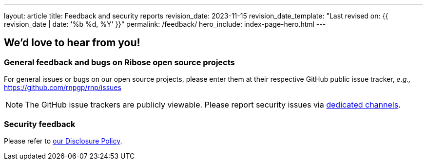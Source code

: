 ---
layout: article
title: Feedback and security reports
revision_date: 2023-11-15
revision_date_template: "Last revised on: {{ revision_date | date: '%b %d, %Y' }}"
permalink: /feedback/
hero_include: index-page-hero.html
---

== We'd love to hear from you!

=== General feedback and bugs on Ribose open source projects

For general issues or bugs on our open source projects,
please enter them at their respective GitHub public issue tracker,
_e.g.,_ https://github.com/rnpgp/rnp/issues

NOTE: The GitHub issue trackers are publicly viewable.
Please report security issues via link:/cve-policy[dedicated channels].

=== Security feedback

Please refer to link:/cve-policy[our Disclosure Policy].
